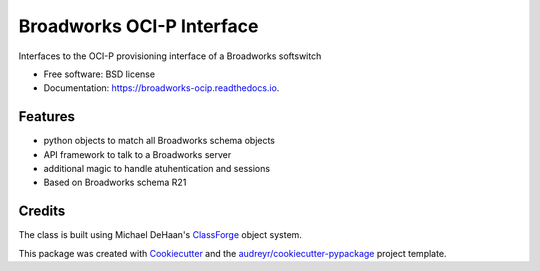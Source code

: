 ==========================
Broadworks OCI-P Interface
==========================


.. image:: https://img.shields.io/pypi/v/broadworks_ocip.svg
        :target: https://pypi.python.org/pypi/broadworks_ocip

.. image:: https://img.shields.io/travis/nigelm/broadworks_ocip.svg
        :target: https://travis-ci.com/nigelm/broadworks_ocip

.. image:: https://readthedocs.org/projects/broadworks-ocip/badge/?version=latest
        :target: https://broadworks-ocip.readthedocs.io/en/latest/?badge=latest
        :alt: Documentation Status




Interfaces to the OCI-P provisioning interface of a Broadworks softswitch


* Free software: BSD license
* Documentation: https://broadworks-ocip.readthedocs.io.


Features
--------

* python objects to match all Broadworks schema objects
* API framework to talk to a Broadworks server
* additional magic to handle atuhentication and sessions
* Based on Broadworks schema R21


Credits
-------

The class is built using Michael DeHaan's `ClassForge`_ object system.

This package was created with Cookiecutter_ and the `audreyr/cookiecutter-pypackage`_ project template.

.. _ClassForge: https://classforge.io/
.. _Cookiecutter: https://github.com/audreyr/cookiecutter
.. _`audreyr/cookiecutter-pypackage`: https://github.com/audreyr/cookiecutter-pypackage
